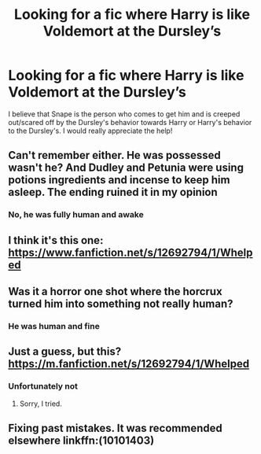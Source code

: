 #+TITLE: Looking for a fic where Harry is like Voldemort at the Dursley’s

* Looking for a fic where Harry is like Voldemort at the Dursley’s
:PROPERTIES:
:Author: Majin-Mid
:Score: 9
:DateUnix: 1604790908.0
:DateShort: 2020-Nov-08
:FlairText: What's That Fic?
:END:
I believe that Snape is the person who comes to get him and is creeped out/scared off by the Dursley's behavior towards Harry or Harry's behavior to the Dursley's. I would really appreciate the help!


** Can't remember either. He was possessed wasn't he? And Dudley and Petunia were using potions ingredients and incense to keep him asleep. The ending ruined it in my opinion
:PROPERTIES:
:Author: mazukievitz
:Score: 3
:DateUnix: 1604799932.0
:DateShort: 2020-Nov-08
:END:

*** No, he was fully human and awake
:PROPERTIES:
:Author: Majin-Mid
:Score: 3
:DateUnix: 1604807821.0
:DateShort: 2020-Nov-08
:END:


** I think it's this one: [[https://www.fanfiction.net/s/12692794/1/Whelped]]
:PROPERTIES:
:Author: Why634
:Score: 1
:DateUnix: 1604792088.0
:DateShort: 2020-Nov-08
:END:


** Was it a horror one shot where the horcrux turned him into something not really human?
:PROPERTIES:
:Author: darlingnicky
:Score: 1
:DateUnix: 1604802198.0
:DateShort: 2020-Nov-08
:END:

*** He was human and fine
:PROPERTIES:
:Author: Majin-Mid
:Score: 2
:DateUnix: 1604807828.0
:DateShort: 2020-Nov-08
:END:


** Just a guess, but this? [[https://m.fanfiction.net/s/12692794/1/Whelped]]
:PROPERTIES:
:Author: LizzyTheKittyKat
:Score: 1
:DateUnix: 1604802950.0
:DateShort: 2020-Nov-08
:END:

*** Unfortunately not
:PROPERTIES:
:Author: Majin-Mid
:Score: 1
:DateUnix: 1604807841.0
:DateShort: 2020-Nov-08
:END:

**** Sorry, I tried.
:PROPERTIES:
:Author: LizzyTheKittyKat
:Score: 1
:DateUnix: 1604814624.0
:DateShort: 2020-Nov-08
:END:


** Fixing past mistakes. It was recommended elsewhere linkffn:(10101403)
:PROPERTIES:
:Author: OperationOpposite989
:Score: 1
:DateUnix: 1604805320.0
:DateShort: 2020-Nov-08
:END:
